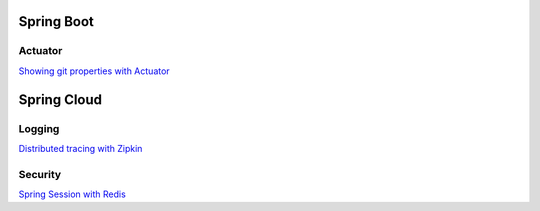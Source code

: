
Spring Boot
===========

Actuator
########

`Showing git properties with Actuator <spring-boot/actuator-git-properties.html>`_



Spring Cloud
============

Logging
#######

`Distributed tracing with Zipkin <spring-cloud/distributed-tracing.html>`_


Security
########

`Spring Session with Redis <spring-cloud/spring-session-redis.html>`_